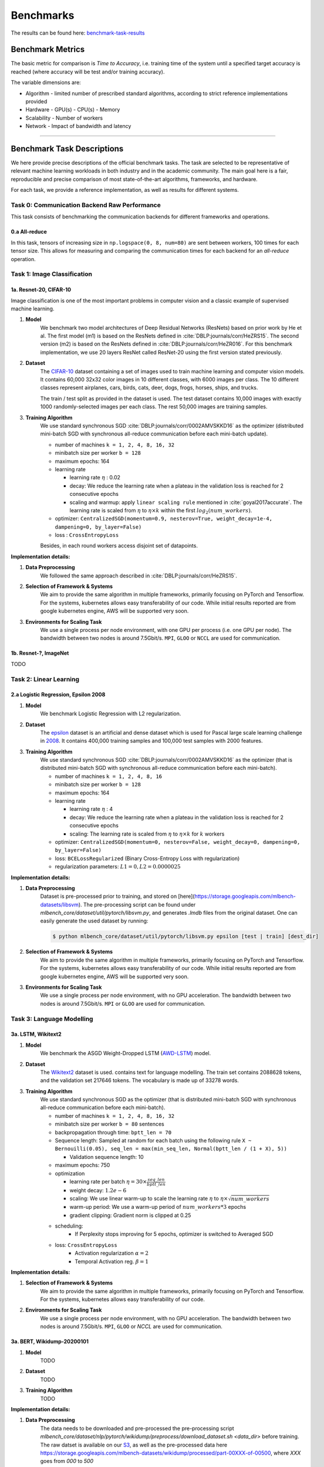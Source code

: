 .. _benchmark-tasks:

Benchmarks
===============

The results can be found here: benchmark-task-results_


Benchmark Metrics
-----------------

The basic metric for comparison is `Time to Accuracy`, i.e. training time of the system until a specified target accuracy is reached (where accuracy will be test and/or training accuracy).

The variable dimensions are:

- Algorithm
  - limited number of prescribed standard algorithms, according to strict reference implementations provided
- Hardware
  - GPU(s)
  - CPU(s)
  - Memory
- Scalability
  - Number of workers
- Network
  - Impact of bandwidth and latency

----

Benchmark Task Descriptions
---------------------------
We here provide precise descriptions of the official benchmark tasks. The task are selected to be representative of relevant machine learning workloads in both industry and in the academic community. The main goal here is a fair, reproducible and
precise comparison of most state-of-the-art algorithms, frameworks, and hardware.

For each task, we provide a reference implementation, as well as results for different systems.

Task 0: Communication Backend Raw Performance
^^^^^^^^^^^^^^^^^^^^^^^^^^^^^^^^^^^^^^^^^^^^^

This task consists of benchmarking the communication backends for different frameworks and operations.

.. _benchmark-task-0a:

0.a All-reduce
""""""""""""""

In this task, tensors of increasing size in ``np.logspace(0, 8, num=80)`` are sent between workers, 100 times for each tensor size.
This allows for measuring and comparing the communication times for each backend for an `all-reduce` operation.


Task 1: Image Classification
^^^^^^^^^^^^^^^^^^^^^^^^^^^^
.. _benchmark-task-1a:

1a. Resnet-20, CIFAR-10
"""""""""""""""""""""""


Image classification is one of the most important problems in computer vision and a classic example of supervised machine learning.

#. **Model**
    We benchmark two model architectures of Deep Residual Networks (ResNets)
    based on prior work by He et al.
    The first model (m1) is based on the ResNets defined in :cite:`DBLP:journals/corr/HeZRS15`.
    The second version (m2) is based on the ResNets defined in :cite:`DBLP:journals/corr/HeZR016`.
    For this benchmark implementation, we use 20 layers ResNet called ResNet-20 using the first version stated previously.

#. **Dataset**
    The `CIFAR-10 <https://www.cs.toronto.edu/~kriz/cifar.html>`_
    dataset containing a set of images used to train machine learning
    and computer vision models.
    It contains 60,000 32x32 color images in 10 different classes,
    with 6000 images per class. The 10 different classes represent
    airplanes, cars, birds, cats, deer, dogs, frogs, horses, ships, and trucks.

    The train / test split as provided in the dataset is used.
    The test dataset contains 10,000 images with exactly 1000 randomly-selected images per each class.
    The rest 50,000 images are training samples.

#. **Training Algorithm**
    We use standard synchronous SGD :cite:`DBLP:journals/corr/0002AMVSKKD16` as the optimizer (distributed mini-batch SGD with synchronous all-reduce communication before each mini-batch update).

    - number of machines ``k = 1, 2, 4, 8, 16, 32``
    - minibatch size per worker ``b = 128``
    - maximum epochs: 164
    - learning rate

      + learning rate :math:`\eta` : 0.02
      + decay: We reduce the learning rate when a plateau in the validation loss is reached for 2 consecutive epochs
      + scaling and warmup: apply ``linear scaling rule`` mentioned in :cite:`goyal2017accurate`. The learning rate is scaled from
        :math:`\eta` to :math:`\eta \times k` within the first :math:`log_{2}(num\_workers)`.

    - optimizer: ``CentralizedSGD(momentum=0.9, nesterov=True, weight_decay=1e-4, dampening=0, by_layer=False)``
    - loss : ``CrossEntropyLoss``

    Besides, in each round workers access disjoint set of datapoints.


**Implementation details:**

#. **Data Preprocessing**
    We followed the same approach described in :cite:`DBLP:journals/corr/HeZRS15`.

#. **Selection of Framework & Systems**
    We aim to provide the same algorithm in multiple frameworks, primarily focusing on PyTorch and Tensorflow.
    For the systems, kubernetes allows easy transferability of our code.
    While initial results reported are from google kubernetes engine, AWS will be supported very soon.

#. **Environments for Scaling Task**
    We use a single process per node environment, with one GPU per process (i.e. one GPU per node).
    The bandwidth between two nodes is around 7.5Gbit/s. ``MPI``, ``GLOO`` or ``NCCL`` are used for communication.


.. _benchmark-task-1b:

1b. Resnet-?, ImageNet
""""""""""""""""""""""

TODO


Task 2: Linear Learning
^^^^^^^^^^^^^^^^^^^^^^^
.. _benchmark-task-2a:

2.a Logistic Regression, Epsilon 2008
"""""""""""""""""""""""""""""""""""""

#. **Model**
    We benchmark Logistic Regression with L2 regularization.

#. **Dataset**
    The `epsilon <https://www.csie.ntu.edu.tw/~cjlin/libsvmtools/datasets/binary.html>`_ dataset
    is an artificial and dense dataset which is used for Pascal large scale learning challenge
    in `2008 <http://www.k4all.org/project/large-scale-learning-challenge/>`_.
    It contains 400,000 training samples and 100,000 test samples with 2000 features.

#. **Training Algorithm**
    We use standard synchronous SGD :cite:`DBLP:journals/corr/0002AMVSKKD16` as the optimizer (that is distributed mini-batch SGD with synchronous all-reduce communication before each mini-batch).

    - number of machines ``k = 1, 2, 4, 8, 16``
    - minibatch size per worker ``b = 128``
    - maximum epochs: 164
    - learning rate

      + learning rate :math:`\eta` : 4
      + decay: We reduce the learning rate when a plateau in the validation loss is reached for 2 consecutive epochs
      + scaling: The learning rate is scaled from :math:`\eta` to :math:`\eta \times k` for :math:`k` workers

    - optimizer: ``CentralizedSGD(momentum=0, nesterov=False, weight_decay=0, dampening=0, by_layer=False)``
    - loss: ``BCELossRegularized`` (Binary Cross-Entropy Loss with regularization)
    - regularization parameters: :math:`L1=0, L2 = 0.0000025`

**Implementation details:**

#. **Data Preprocessing**
    Dataset is pre-processed prior to training, and stored on [here](https://storage.googleapis.com/mlbench-datasets/libsvm).
    The pre-processing script can be found under `mlbench_core/dataset/util/pytorch/libsvm.py`, and generates `.lmdb`
    files from the original dataset. One can easily generate the used dataset by running:

    .. code-block:: bash

        $ python mlbench_core/dataset/util/pytorch/libsvm.py epsilon [test | train] [dest_dir]

#. **Selection of Framework & Systems**
    We aim to provide the same algorithm in multiple frameworks, primarily focusing on PyTorch and Tensorflow.
    For the systems, kubernetes allows easy transferability of our code.
    While initial results reported are from google kubernetes engine, AWS will be supported very soon.

#. **Environments for Scaling Task**
    We use a single process per node environment, with no GPU acceleration.
    The bandwidth between two nodes is around 7.5Gbit/s. ``MPI`` or ``GLOO`` are used for communication.


Task 3: Language Modelling
^^^^^^^^^^^^^^^^^^^^^^^^^^

.. _benchmark-task-3a:

3a. LSTM, Wikitext2
"""""""""""""""""""""""

#. **Model**
    We benchmark the ASGD Weight-Dropped LSTM (`AWD-LSTM <https://github.com/salesforce/awd-lstm-lm>`_) model.

#. **Dataset**
    The `Wikitext2 <https://s3.amazonaws.com/research.metamind.io/wikitext/wikitext-2-v1.zip>`_ dataset is used.
    contains text for language modelling. The train set contains 2088628 tokens, and the validation set 217646 tokens.
    The vocabulary is made up of 33278 words.

#. **Training Algorithm**
    We use standard synchronous SGD as the optimizer (that is distributed mini-batch SGD with synchronous all-reduce communication before each mini-batch).

    - number of machines ``k = 1, 2, 4, 8, 16, 32``
    - minibatch size per worker ``b = 80`` sentences
    - backpropagation through time: ``bptt_len = 70``
    - Sequence length: Sampled at random for each batch using the following rule ``X ~ Bernouilli(0.05), seq_len = max(min_seq_len, Normal(bptt_len / (1 + X), 5))``

      + Validation sequence length: 10

    - maximum epochs: 750
    - optimization

      + learning rate per batch :math:`\eta = 30 \times \frac{seq\_len}{bptt\_len}`
      + weight decay: :math:`1.2e-6`
      + scaling: We use linear warm-up to scale the learning rate :math:`\eta` to :math:`\eta \times \sqrt{num\_workers}`
      + warm-up period: We use a warm-up period of :math:`num\_workers * 3` epochs
      + gradient clipping: Gradient norm is clipped at 0.25

    - scheduling:
        + If Perplexity stops improving for 5 epochs, optimizer is switched to Averaged SGD

    - loss: ``CrossEntropyLoss``
        + Activation regularization :math:`\alpha = 2`
        + Temporal Activation reg. :math:`\beta = 1`


**Implementation details:**

#. **Selection of Framework & Systems**
    We aim to provide the same algorithm in multiple frameworks, primarily focusing on PyTorch and Tensorflow.
    For the systems, kubernetes allows easy transferability of our code.

#. **Environments for Scaling Task**
    We use a single process per node environment, with no GPU acceleration.
    The bandwidth between two nodes is around 7.5Gbit/s. ``MPI``, ``GLOO`` or `NCCL` are used for communication.


.. _benchmark-task-3b:

3a. BERT, Wikidump-20200101
"""""""""""""""""""""""""""
#. **Model**
    TODO
#. **Dataset**
    TODO

#. **Training Algorithm**
    TODO

**Implementation details:**

#. **Data Preprocessing**
    The data needs to be downloaded and pre-processed the pre-processing script
    `mlbench_core/dataset/nlp/pytorch/wikidump/preprocess/download_dataset.sh <data_dir>` before training.
    The raw datset is available on our `S3 <https://storage.googleapis.com/mlbench-datasets/wikidump/enwiki-20200101-pages-articles-multistream.xml.bz2>`_,
    as well as the pre-processed data  here https://storage.googleapis.com/mlbench-datasets/wikidump/processed/part-00XXX-of-00500,
    where `XXX` goes from `000` to `500`

#. **Mixed Precision Training**
    TODO

Task 4: Machine Translation
^^^^^^^^^^^^^^^^^^^^^^^^^^^

.. _benchmark-task-4a:

4.a LSTM, WMT16 EN-DE
"""""""""""""""""""""


#. **Model**
    We benchmark the GNMT Machine Translation Model :cite:`DBLP:journals/corr/WuSCLNMKCGMKSJL16`, which follows the sequence-to-sequence learning framework,
    and uses stacked residual LSTM connections in the encoder and decoder modules. The residual connections allow
    for deeper stacked LSTM layers, as without residuals, the stack typically suffer from
    vanishing/exploding gradients when too many layers are used.

#. **Dataset**
    The `WMT-16 <http://www.statmt.org/wmt16/metrics-task/>`_
    dataset containing a set of translated sentences from multiple languages.
    We exclusively use English-German translation from this dataset.

    The model is trained on sentences of maximum length 75 tokens, and tested on sentences of max length 150 tokens.


#. **Training Algorithm**
    We use Synchronous distributed Adam as the optimizer, which is similar to :cite:`DBLP:journals/corr/0002AMVSKKD16`,
    but uses Adam's update rule:
    Before each weight update, gradients on all workers are summed using an ``all_reduce`` operation;
    that way, all workers share their gradients and obtain the same weight update.

    Also, this training algorithm uses mixed precision training (explained below).

    - number of machines ``k = 1, 2, 4, 8, 16, 32``
    - global minibatch size ``b = 2048`` sentences [1]_
    - maximum epochs: 8
    - learning rate (Figure 1. left plot)

      + ``initial_learning_rate = 0.0``
      + ``base_learning_rate = 2.0e-3``
      + decay: We decay by :math:`0.5` after having gone through 40% of total training, and then for every 5% for maximum 4 times
      + scaling and warmup: We use 200 warmup steps, where the learning rate is exponentially increased from
        ``initial_learning_rate`` to ``base_learning_rate``

    - optimizer: ``Adam(betas=(0.9, 0.999), eps=1e-8, weight_decay=0, amsgrad=False)``
    - loss: ``LabelSmoothingLoss`` (Negative Log-Likelihood with smoothing)
    - gradient clipping: max norm of 5.0
    - Loss Scaling

      + ``initial_scale = 2**10``
      + ``scale_factor = 2`` (downscale and upscale)
      + ``max_scale = 2**13``
      + ``scale_window = 128`` (steps after upscale if no overflow/underflow)


**Implementation details:**

#. **Data Preprocessing**
    The data needs to be downloaded and pre-processed and tokenized using the pre-processing script
    `mlbench_core/dataset/nlp/pytorch/wmt16/preprocess/preprocess.py` before training.
    The pre-processed data is available on our `S3 <https://storage.googleapis.com/mlbench-datasets/translation/wmt16_en_de.tar.gz>`_

#. **Mixed Precision Training**
    In order to have faster backward and forward passes, our model's weights and gradients are cast into ``float16`` prior to training.
    ``float32`` weights are still kept in memory and used by the optimizer to update weights. We use our own ``FP16Optimizer``.
    Since ``float16`` has lower precision than ``float32``, it is necessary to have a loss scaler:

        - Start with ``loss_scale = initial_scale``
        - Before each backward pass, inflate the loss by ``loss_scale`` (in ``float16``) to avoid under-flows
        - Before weight update, deflate gradients by ``loss_scale`` (in ``float32``) to keep precision
        - Clip gradient norm to be ``grad_clip``
        - Check if gradient norm is ``nan`` or ``inf`` (in ``float16``). If True, ``loss_scale = loss_scale / scale_factor``.
          If False, update weights.
        - If after ``scale_window`` updates, no overflow/underflow detected, ``loss_scale = loss_scale * scale_factor``

#. **Selection of Framework & Systems**
    We currently only have this reference implementation in PyTorch. For the systems, kubernetes allows easy transferability of our code.
    While initial results reported are from Google Kubernetes engine, AWS will be supported very soon.

#. **Environments for Scaling Task**
    We use a single process per node environment, with one GPU per process (i.e. one GPU per node).
    The bandwidth between two nodes is around 7.5Gbit/s. ``MPI`` or ``NCCL`` are used for communication.


.. figure:: images/benchmark_tasks/lr_schedulers_gnmt_transformer.png
    :scale: 15
    :align: center

    Figure 1: Learning rate scheduler for GNMT and Transformer

.. [1] Fitting batch in memory:
    In order to achieve the mentioned global batch size, one needs to fit a batch size of ``bw = b / world_size`` on each worker.
    Depending on the used hardware, this cannot be achieved as it takes up too much memory. For that, we compute the gradients on multiple
    batches of smaller size ``bs`` and aggregate them, before applying the weight update. The frequency at which we update is called ``update_freq``.

    This implies that the global batch size is ``b = bs * world_size * update_freq``. For the used hardware, ``max(bs) = bs_max = 128`` is the maximum value we can fit in memory. Thus, we have
    ``update_freq = max(1, b / (bs_max * world_size))`` thus ``bs = b / (world_size * update_freq)``

.. _benchmark-task-4b:

4.b Transformer, WMT17 EN-DE
""""""""""""""""""""""""""""

#. **Model**
    We benchmark the Transformer Model, using attention mechanisms based on the paper
    "Attention Is All You need" :cite:`DBLP:journals/corr/VaswaniSPUJGKP17` that. The implementation is based on
    a combination of NVIDIA's implementation of `fairseq <https://github.com/pytorch/fairseq>`_ 's transformer.
    Our implementation differs from MLPerf's in one subtle way: the `FusedLayerNorm` layers are changed to native
    torch `LayerNorm`, as its performance has increased since. Also, instead of using `FusedAdam`, we use `Adam`.
    One part of the `MultiheadAttention` module needs a cuda extension, that makes training significantly faster than
    torch's native `MultiheadAttention`

#. **Dataset**
    The `WMT-17 <http://www.statmt.org/wmt17/>`_
    dataset containing a set of translated sentences from multiple languages.
    We exclusively use English-German translation from this dataset.

    The model is trained and tested on sentences of maximum length 80 tokens.


#. **Training Algorithm**
    We use Synchronous distributed Adam as the optimizer, which is similar to :cite:`DBLP:journals/corr/0002AMVSKKD16`,
    but uses Adam's update rule:
    Before each weight update, gradients on all workers are summed using an ``all_reduce`` operation and divided by ``world_size * update_frequency``;
    that way, all workers share their gradients and obtain the same weight update.

    Also, this training algorithm uses mixed precision training (explained below).

    - number of machines ``k = 1, 2, 4, 8, 16, 32``
    - global minibatch size ``b = 2**17`` tokens [2]_.
    - maximum epochs: 10
    - learning rate (Figure 1. right plot)

      + ``initial_learning_rate = 0.0``
      + ``base_learning_rate = 1.976e-3``
      + decay: We decay by :math:`\sqrt{N}` after warmup
      + scaling and warmup: We use 1000 warmup steps, where the learning rate is linearly increased from
        ``initial_learning_rate`` to ``base_learning_rate``

    - optimizer: ``Adam(betas=(0.9, 0.98), eps=1e-9, weight_decay=0, amsgrad=False)``
    - loss: ``LabelSmoothingLoss`` (Negative Log-Likelihood with smoothing)
    - Loss Scaling

      + ``initial_scale = 2**7``
      + ``scale_factor = 2`` (downscale and upscale)
      + ``scale_window = 2000`` (steps after upscale if no overflow/underflow)


**Implementation details**:

#. **Data Preprocessing**
    The data needs to be downloaded and pre-processed and tokenized using the pre-processing script
    `mlbench_core/dataset/nlp/pytorch/wmt17/preprocess/preprocess.py` before training.
    The pre-processed data is available on our `S3 storage <https://storage.googleapis.com/mlbench-datasets/translation/wmt17_en_de.tar.gz>`_

#. **Mixed Precision Training**
    In order to have faster backward and forward passes, our model's weights and gradients are cast into ``float16`` prior to training.
    ``float32`` weights are still kept in memory and used by the optimizer to update weights. We use our own `FP16Optimizer`.
    Since ``float16`` has lower precision than ``float32``, it is necessary to have a loss scaler:

        - Start with ``loss_scale = initial_scale``
        - Before each backward pass, inflate the loss by ``loss_scaling`` (in ``float16``) to avoid under-flows
        - Before weight update, deflate gradients by ``loss_scaling * full_batch_size / (world_size * update_freq)`` (in ``float32``) to keep precision, where ``full_batch_size`` is the batch size over all workers (sum of number of tokens on this batch for each worker).
        - Check if gradient norm is ``nan`` or ``inf`` (in ``float16``). If True, ``loss_scale = loss_scale / scale_factor``.
          If False, update weights.
        - If after ``scale_window`` updates, no overflow/underflow detected, ``loss_scale = loss_scale * scale_factor``

#. **Selection of Framework & Systems**
    We currently only have this reference implementation in PyTorch. For the systems, kubernetes allows easy transferability of our code.
    While initial results reported are from google kubernetes engine, AWS will be supported very soon.

#. **Environments for Scaling Task**
    We use a single process per node environment, with one GPU per process (i.e. one GPU per node).
    The bandwidth between two nodes is around 7.5Gbit/s. ``MPI`` or ``NCCL`` are used for communication.


.. [2] Fitting batch in memory:
    We apply the same technique as in [1]_. For the used hardware, we have ``max(bs) = bs_max = 8192``
    and ``update_freq = max(1, b / (bs_max * world_size))`` to get ``bs = b / (world_size * update_freq)``

----

.. _benchmark-task-results:

Benchmark Results
-----------------

Here we present the results for scaling tasks. All results were generated on the Google Cloud Kubernetes Engine.


Task 0: Communication Backend
^^^^^^^^^^^^^^^^^^^^^^^^^^^^^
0.a PyTorch All-reduce
""""""""""""""""""""""

#. **Frameworks**
    - PyTorch 1.5.0

#. Communication Backends:
    - MPI (OpenMPI), GLOO and NCCL

#. **System Hardware**
    - machine type: `n1-standard-4 <https://cloud.google.com/compute/pricing>`_ instances on GCP with 15GB memory and 4 virtual CPUs.
    - available CPUs: 3 CPUs available for pod (1 for Kubernetes management)
    - GPU: `NVIDIA® Tesla® T4` (16GB GDDR6, Turing arch)

#. **Pricing**
    - `n1-standard-4`: $0.2092/hour (regular), $0.0440/hour (preemptible)
    - `NVIDIA® Tesla® T4`: $0.35/hour (regular), $0.11/hour (preemptible)

.. figure:: images/results/task0a/task0a_comparison_by_workers.png
    :scale: 40
    :align: center

    Communication for 2 to 8 workers (CPU tensors)

.. figure:: images/results/task0a/task0a_comparison_by_workers_CUDA.png
    :scale: 40
    :align: center

    Communication for 2 to 8 workers (GPU tensors)

* The first figure shows the communication times between 2, 4, and 8 workers for ``float32`` and ``float16`` CPU tensors, for GLOO and MPI backends.
* The second figure shows the communication times between 2, 4, and 8 workers for ``float32`` and ``float16`` GPU tensors, for GLOO, MPI and NCCL backends.
* MPI and GLOO both support CPU tensor communication, while NCCL only supports GPU tensors.
* NCCL and GLOO both support ``float16`` communication, while MPI only supports ``float32``.
* This graph allows for a quantitative comparison of the different backends, and to study their advantages/disadvantages.
* We can see that MPI behaves better than GLOO for small ``float32`` CPU tensors, with similar performance they get larger.
* MPI seems to be less affected by increased cluster sizes.
* MPI and NCCL have comparable performance for 2 workers (for small tensors), but NCCL gets slower as cluster size increases.
* NCCL always has better performance for very large tensors, and supports ``float16``, while MPI doesn't.
* GLOO has poor performance compared to others, but has the main advantage to be the only backend supporting ``float16`` training on CPU.



Task 1: Image Classification
^^^^^^^^^^^^^^^^^^^^^^^^^^^^


1a. Resnet-20, CIFAR-10
"""""""""""""""""""""""

#. **Frameworks**
    - PyTorch 1.5.0
    - Tensorflow

#. Communication Backends:
    - MPI (OpenMPI), GLOO and NCCL

#. **System Hardware**
    - machine type: `n1-standard-4 <https://cloud.google.com/compute/pricing>`_ instances on GCP with 15GB memory and 4 virtual CPUs.
    - available CPUs: 3 CPUs available for pod (1 for Kubernetes management)
    - GPU: `NVIDIA® Tesla® T4` (16GB GDDR6, Turing arch)

#. **Metric**
    Time to Accuracy of 80% on validation set.

#. **Pricing**
    - `n1-standard-4`: $0.2092/hour (regular), $0.0440/hour (preemptible)
    - `NVIDIA® Tesla® T4`: $0.35/hour (regular), $0.11/hour (preemptible)


* The next figure shows the speedup in training times to 80% accuracy relative to training on one node [3]_. The baseline time for 1 worker for the PyTorch CPU implementation is
  5895 s, for the PyTorch GPU implementation 407 s and for the Tensorflow GPU implementation 1191 s.

.. image:: images/results/task1a/task1a_speedup.png
    :scale: 48
    :align: center

* This figure shows the time spent in compute and communication for the PyTorch GPU implementation on 1, 2, 4, 8 and 16 workers.

.. image:: images/results/task1a/scaling-comm-compute-gpu.png
    :scale: 26
    :align: center



* The next figure compares the cost of experiment. Note that a regular `n1-standard-4` instance costs $0.19 per hour and
  a preemptible one costs only $0.04. `NVIDIA® Tesla® K80` GPUs (preemtpible) cost $0.135 per hour. All costs shown are for premtible instances.

.. image:: images/results/task1a/task1a_pricing.png
    :scale: 48
    :align: center


.. [3] Training on CPU shows speedup with increasing number of nodes up to 32 nodes.
       For the Pytorch implementation on the GPU, speedups plateau at 4 nodes and decrease for 32 nodes. Tensorflow GPU numbers are only available up to 8 nodes, as more nodes
       lead to an Out-Of-Memory error on the GPU. This benchmark is still a work in progress and this issue will be fixed in a future release. Also since Tensorflow requires at least one
       parameter-server and a worker to run, it can't be run on a single machine. As such, the results between PyTorch and Tensorflow are not directly comparable. Tuning the Tensorflow
       parameter-server in size when growing the number of total machines might require further tuning




1b. Resnet-?, ImageNet
""""""""""""""""""""""
TODO

Task 2: Linear Learning
^^^^^^^^^^^^^^^^^^^^^^^

2.a Logistic Regression, Epsilon 2008
"""""""""""""""""""""""""""""""""""""

#. **Frameworks**
    - PyTorch 1.5.0

#. Communication Backends:
    - MPI (OpenMPI), GLOO

#. **System Hardware**
    - machine type: `n1-standard-4 <https://cloud.google.com/compute/pricing>`_ instances on GCP with 15GB memory and 4 virtual CPUs.
    - available CPUs: 3 CPUs available for pod (1 for Kubernetes management)

#. **Metric**
    Time to Accuracy of 80% on validation set.

#. **Pricing**
    - `n1-standard-4`: $0.2092/hour (regular), $0.0440/hour (preemptible)

* First figure shows the speedup of time to accuracy, for test accuracy of 89%, as the size of the cluster increases.
  Even though initially the speedup grows with the number of nodes added to the cluster,
  the benefit starts dropping for a cluster bigger than 16 nodes. This is mostly due to the issue of
  large-batch training. As the local batch-size of each worker is fixed, the global batch-size increases
  with the number of workers. Hence, while increasing batch size up to a point makes the training faster,
  beyond a certain point it will no longer reduce the number of training steps required, making it slower
  to reach the same accuracy.


* Second figure illustrates how the loss value drops over time for various number of nodes.
  The black dotted line shows the target loss value, which is 0.2828 for this particular dataset.

* Last figure shows the average communication-computation time ratio for a node in the cluster.
  As we expected, the more workers we have, the more time is spent in communication.


|pic5| |pic6|

|pic7|

.. |pic5| image:: images/results/task2a/SGD_time_to_accuracy.png
    :scale: 48

.. |pic6| image:: images/results/task2a/SGD_loss_time.png
    :scale: 48

.. |pic7| image:: images/results/task2a/communication_time_ratio.png
    :scale: 48

Task 3: Language Modelling
^^^^^^^^^^^^^^^^^^^^^^^^^^

3a. LSTM, Wikitext2
"""""""""""""""""""""""
#. **Frameworks**
    - PyTorch 1.7.0

#. Communication Backends:
    - NCCL

#. **System Hardware**
    - machine type: `n1-standard-4 <https://cloud.google.com/compute/pricing>`_ instances on GCP with 15GB memory and 4 virtual CPUs.
    - available CPUs: 3 CPUs available for pod (1 for Kubernetes management)

#. **Metric**
    Time to Perplexity of 70 on validation set

Task 4: Machine Translation
^^^^^^^^^^^^^^^^^^^^^^^^^^^

4.a LSTM, WMT16 EN-DE
"""""""""""""""""""""

#. **Frameworks**
    - PyTorch 1.5.0

#. Communication Backends:
    - NCCL

#. **System Hardware**
    - machine type: `n1-standard-4 <https://cloud.google.com/compute/pricing>`_ instances on GCP with 15GB memory and 4 virtual CPUs.
    - available CPUs: 3 CPUs available for pod (1 for Kubernetes management)
    - GPU: `NVIDIA® Tesla® T4` (16GB GDDR6, Turing arch)

#. **Metric**
    Time to BLEU-Score of 24.0 on test set.

#. **Pricing**
    - `n1-standard-4`: $0.2092/hour (regular), $0.0440/hour (preemptible)
    - `NVIDIA® Tesla® T4`: $0.35/hour (regular), $0.11/hour (preemptible)
    - Training on 1 node ~10$


.. figure:: images/results/task4a/task4a_speedup.png
    :scale: 15
    :align: center
    :alt: Speedups for Task 4a

    Speedups for Task 4a: with communication times (left), without (right)

This figures shows the absolute speedup (left), and the compute speedup (right). The compute speedup doesn't account for communication times,
and is only used as an indicator to see the maximum achievable speedup with lightspeed communication.

A few interesting points:

* Overall speedups seem to follow logarithmic scaling for this configuration.
* Scaling the number of compute nodes gives perfect linear scaling for this task
* Using more powerful communication hardware (e.g. ``NVLink®``) will positively affect speedups.

.. figure:: images/results/task4a/task4a_times.png
    :scale: 15
    :align: center
    :alt: Times for Task 4a

    Step times for task 4a

This figure shows the total time spent in each step for all cluster sizes.

* Total time and compute step times follow an exponential decay with the increase of number of nodes.
* Time spent optimizing doesn't seem to follow the same path, but increases are insignificant (~10 seconds), and are due to additional compute steps (averaging tensors, computations related to Mixed precision) when using distribution
* Total communication time increases also logarithmically

.. figure:: images/results/task4a/task4a_loss_ratio_prices.png
    :scale: 15
    :align: center
    :alt: Loss, Ratio and prices for task 4a

    Train loss (right), Ratio of communication to total time, Price index for Task 4a

This figure shows, the train losses (right), Ratio of communication to total time, and a price index.
The price index is computed as follows :math:`index = \frac{price\_increase}{performance\_increase}`

The center graph is useful, as it depicts the limits of distribution for this model, using the described hardware. We can see that
after 8 workers, communication takes up more than 50% of total time,

The right-most graph, shows the worthiness of distribution:

* The price increase is less than the performance increase for 2, 4, and 8 workers. This suggests that distribution is worth the price increase
* The 4 workers case seems to be the best price-performance trade-off.
* Training on 4 workers costs ~18$, but is 2.56 times faster.



4.b Transformer, WMT17 EN-DE
""""""""""""""""""""""""""""

#. **Frameworks**
    - PyTorch 1.5.0

#. Communication Backends:
    - NCCL

#. **System Hardware**
    - machine type: `n1-standard-4 <https://cloud.google.com/compute/pricing>`_ instances on GCP with 15GB memory and 4 virtual CPUs.
    - available CPUs: 3 CPUs available for pod (1 for Kubernetes management)
    - GPU: `NVIDIA® Tesla® T4` (16GB GDDR6, Turing arch)

#. **Metric**
    Time to BLEU-Score of 25.0 on test set.

#. **Pricing**
    - `n1-standard-4`: $0.2092/hour (regular), $0.0440/hour (preemptible)
    - `NVIDIA® Tesla® T4`: $0.35/hour (regular), $0.11/hour (preemptible)
    - Training on 1 node ~5.5$


.. figure:: images/results/task4b/task4b_speedup.png
    :scale: 15
    :align: center
    :alt: Speedups for Task 4b

    Speedups for Task 4b: with communication times (left), without (right)

This figures shows the absolute speedup (left), and the compute speedup (right). The compute speedup doesn't account for communication times,
and is only used as an indicator to see the maximum achievable speedup with lightspeed communication.

A few interesting points:

* Overall speedups follow a similar path than Task 4a, with even better speedups when not considering communication.
* Linear speedup of compute implies a nearly perfect scaling for this task.
* Using more powerful communication hardware (e.g. ``NVLink®``) will also positively affect speedups.


.. figure:: images/results/task4b/task4b_times.png
    :scale: 15
    :align: center
    :alt: Times for Task 4b

    Step times for task 4b

This figure shows the total time spent in each step for all cluster sizes. We can observe very similar behaviour than Task 4a
in all step times.


.. figure:: images/results/task4b/task4b_loss_ratio_prices.png
    :scale: 15
    :align: center
    :alt: Loss, Ratio and prices for task 4b

    Train loss (right), Ratio of communication to total time, Price index for Task 4b

This figure shows, the train losses (right), Ratio of communication to total time, and a price index.
Communication times ratio is lower than Task 4a for more workers, but still reaches over 50% for 8 workers.

The price index however, has a very different shape:

* All price indices are below one.
* This suggests that distributing this particular model on the mentioned hardware is always beneficial despite the price increase.
* Training Transformer models seems to always benefit from distribution.
* Training on most optimal configuration (8 workers) costs ~9.3$ and is 4.36 times faster.

Benchmark Task Implementations
------------------------------

For details on the available Benchmark implementations, please see :ref:`Benchmark Implementations <mlbench-benchmarks:benchmark-implementations>` .



.. rubric:: References

.. bibliography:: benchmark-tasks.bib
   :cited:

